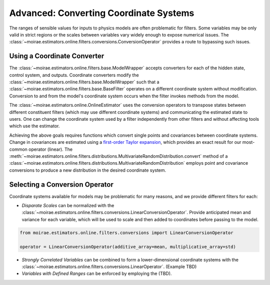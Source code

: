 Advanced: Converting Coordinate Systems
=======================================

The ranges of sensible values for inputs to physics models are often problematic for filters.
Some variables may be only valid in strict regions or the scales between variables vary widely enough to expose numerical issues.
The :class:`~moirae.estimators.online.filters.conversions.ConversionOperator` provides a route to bypassing such issues.

Using a Coordinate Converter
----------------------------

The :class:`~moirae.estimators.online.filters.base.ModelWrapper` accepts converters for each of the hidden state,
control system, and outputs.
Coordinate converters modify the :class:`~moirae.estimators.online.filters.base.ModelWrapper` such
that a :class:`~moirae.estimators.online.filters.base.BaseFilter` operates on a different coordinate system without modification.
Conversion to and from the model's coordinate system occurs when the filter invokes
methods from the model.

The :class:`~moirae.estimators.online.OnlineEstimator` uses the conversion operators to
transpose states between different constituent filters (which may use different coordinate systems)
and communicating the estimated state to users.
One can change the coordinate system used by a filter independently from other filters
and without affecting tools which use the estimator.

Achieving the above goals requires functions which convert single points and covariances between coordinate systems.
Change in covariances are estimated using a `first-order Taylor expansion <https://en.wikipedia.org/wiki/Propagation_of_uncertainty#Non-linear_combinations>`_,
which provides an exact result for our most-common operator (linear).
The :meth:`~moirae.estimators.online.filters.distributions.MultivariateRandomDistribution.convert` method of
a :class:`~moirae.estimators.online.filters.distributions.MultivariateRandomDistribution`
employs point and covariance conversions to produce a new distribution in the desired coordinate system.

Selecting a Conversion Operator
-------------------------------

Coordinate systems available for models may be problematic for many reasons, and we provide different filters for each:

- *Disparate Scales* can be normalized with the :class:`~moirae.estimators.online.filters.conversions.LinearConversionOperator`.
  Provide anticipated mean and variance for each variable, which will be used to scale
  and then added to coordinates before passing to the model.

.. code-block:: python

    from moirae.estimators.online.filters.conversions import LinearConversionOperator

    operator = LinearConversionOperator(additive_array=mean, multiplicative_array=std)

- *Strongly Correlated Variables* can be combined to form a lower-dimensional coordinate systems
  with the :class:`~moirae.estimators.online.filters.conversions.LinearOperator`. (Example TBD)
- *Variables with Defined Ranges* can be enforced by employing the (TBD).